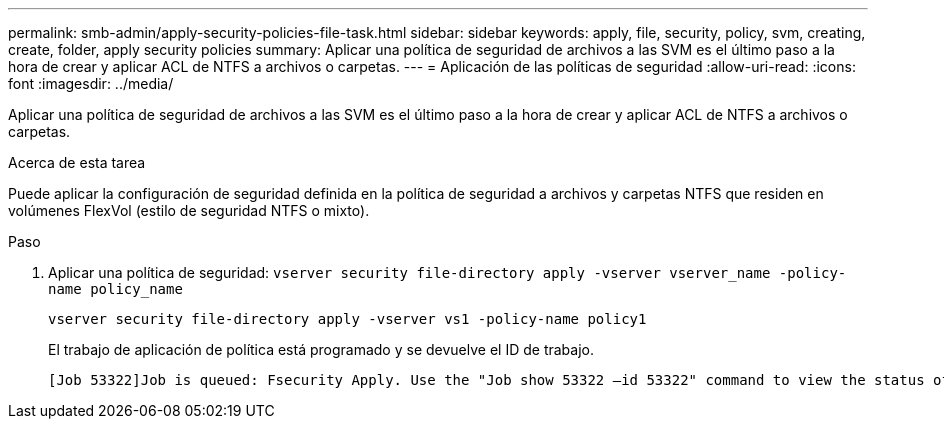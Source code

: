 ---
permalink: smb-admin/apply-security-policies-file-task.html 
sidebar: sidebar 
keywords: apply, file, security, policy, svm, creating, create, folder, apply security policies 
summary: Aplicar una política de seguridad de archivos a las SVM es el último paso a la hora de crear y aplicar ACL de NTFS a archivos o carpetas. 
---
= Aplicación de las políticas de seguridad
:allow-uri-read: 
:icons: font
:imagesdir: ../media/


[role="lead"]
Aplicar una política de seguridad de archivos a las SVM es el último paso a la hora de crear y aplicar ACL de NTFS a archivos o carpetas.

.Acerca de esta tarea
Puede aplicar la configuración de seguridad definida en la política de seguridad a archivos y carpetas NTFS que residen en volúmenes FlexVol (estilo de seguridad NTFS o mixto).

.Paso
. Aplicar una política de seguridad: `vserver security file-directory apply -vserver vserver_name ‑policy-name policy_name`
+
`vserver security file-directory apply -vserver vs1 -policy-name policy1`

+
El trabajo de aplicación de política está programado y se devuelve el ID de trabajo.

+
[listing]
----
[Job 53322]Job is queued: Fsecurity Apply. Use the "Job show 53322 –id 53322" command to view the status of the operation
----

